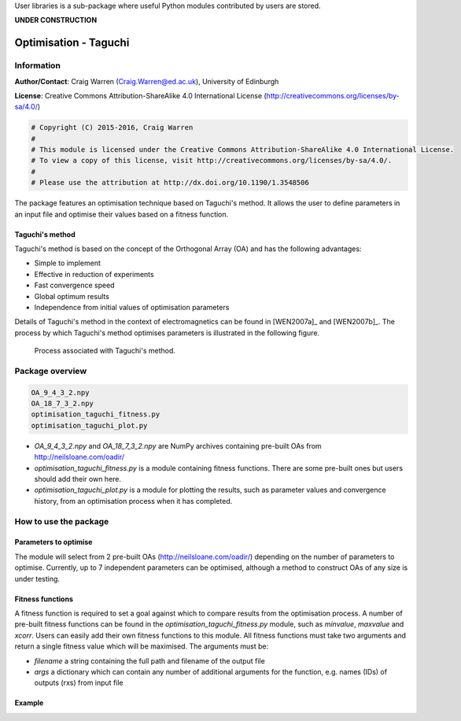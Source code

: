User libraries is a sub-package where useful Python modules contributed by users are stored.

**UNDER CONSTRUCTION**

**********************
Optimisation - Taguchi
**********************

Information
===========

**Author/Contact**: Craig Warren (Craig.Warren@ed.ac.uk), University of Edinburgh

**License**: Creative Commons Attribution-ShareAlike 4.0 International License (http://creativecommons.org/licenses/by-sa/4.0/)

.. code-block:: python

    # Copyright (C) 2015-2016, Craig Warren
    #
    # This module is licensed under the Creative Commons Attribution-ShareAlike 4.0 International License.
    # To view a copy of this license, visit http://creativecommons.org/licenses/by-sa/4.0/.
    #
    # Please use the attribution at http://dx.doi.org/10.1190/1.3548506

The package features an optimisation technique based on Taguchi's method. It allows the user to define parameters in an input file and optimise their values based on a fitness function.


Taguchi's method
----------------

Taguchi's method is based on the concept of the Orthogonal Array (OA) and has the following advantages:

* Simple to implement
* Effective in reduction of experiments
* Fast convergence speed
* Global optimum results
* Independence from initial values of optimisation parameters

Details of Taguchi's method in the context of electromagnetics can be found in [WEN2007a]_ and [WEN2007b]_. The process by which Taguchi's method optimises parameters is illustrated in the following figure.

.. figure:: images/taguchi_process.png
    :width: 300 px

    Process associated with Taguchi's method.


Package overview
================

.. code-block:: none

    OA_9_4_3_2.npy
    OA_18_7_3_2.npy
    optimisation_taguchi_fitness.py
    optimisation_taguchi_plot.py

* `OA_9_4_3_2.npy` and `OA_18_7_3_2.npy` are NumPy archives containing pre-built OAs from http://neilsloane.com/oadir/
* `optimisation_taguchi_fitness.py` is a module containing fitness functions. There are some pre-built ones but users should add their own here.
* `optimisation_taguchi_plot.py` is a module for plotting the results, such as parameter values and convergence history, from an optimisation process when it has completed.


How to use the package
======================

Parameters to optimise
----------------------

The module will select from 2 pre-built OAs (http://neilsloane.com/oadir/) depending on the number of parameters to optimise. Currently, up to 7 independent parameters can be optimised, although a method to construct OAs of any size is under testing.


Fitness functions
-----------------

A fitness function is required to set a goal against which to compare results from the optimisation process. A number of pre-built fitness functions can be found in the `optimisation_taguchi_fitness.py` module, such as `minvalue`, `maxvalue` and `xcorr`. Users can easily add their own fitness functions to this module. All fitness functions must take two arguments and return a single fitness value which will be maximised. The arguments must be:

* `filename` a string containing the full path and filename of the output file
* `args` a dictionary which can contain any number of additional arguments for the function, e.g. names (IDs) of outputs (rxs) from input file


Example
-------